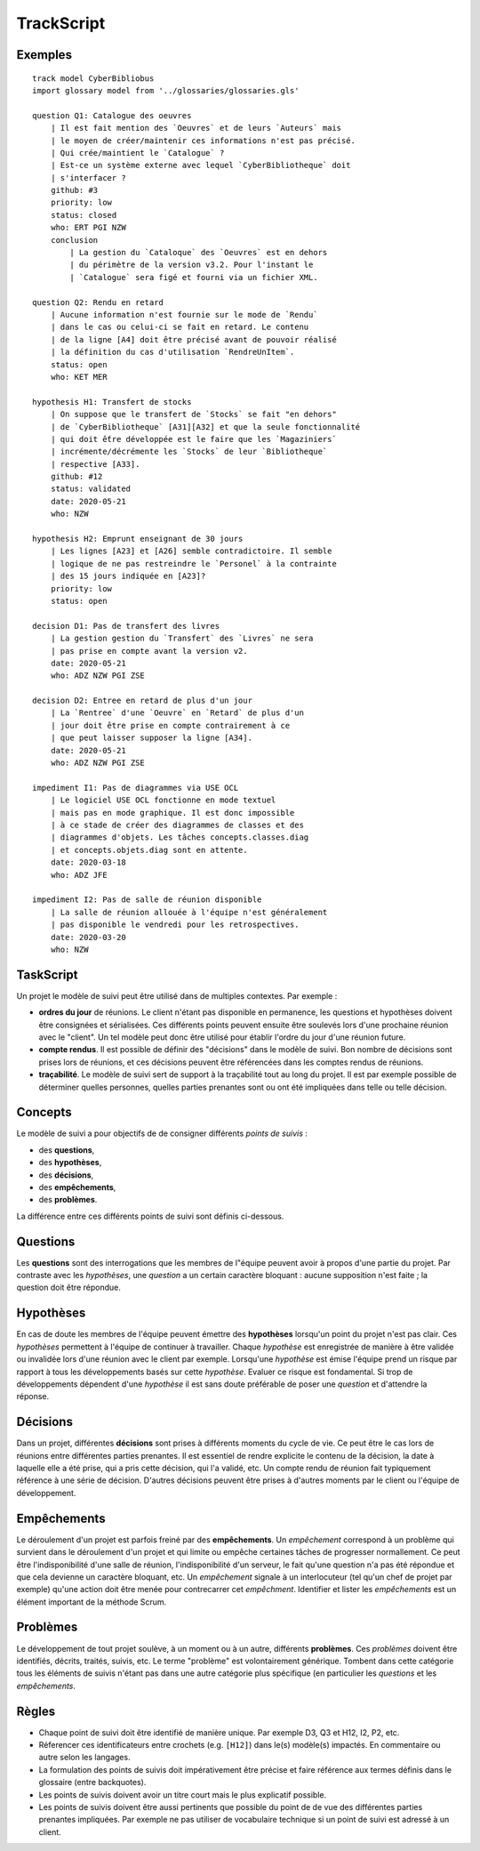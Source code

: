 .. .. coding=utf-8

.. highlight:: TrackScript

.. index::  ! .trs, ! TrackScript
    pair: Script ; TrackScript

.. _TrackScript:

TrackScript
===========

Exemples
--------

::

    track model CyberBibliobus
    import glossary model from '../glossaries/glossaries.gls'

    question Q1: Catalogue des oeuvres
        | Il est fait mention des `Oeuvres` et de leurs `Auteurs` mais
        | le moyen de créer/maintenir ces informations n'est pas précisé.
        | Qui crée/maintient le `Catalogue` ?
        | Est-ce un système externe avec lequel `CyberBibliotheque` doit
        | s'interfacer ?
        github: #3
        priority: low
        status: closed
        who: ERT PGI NZW
        conclusion
            | La gestion du `Cataloque` des `Oeuvres` est en dehors
            | du périmètre de la version v3.2. Pour l'instant le
            | `Catalogue` sera figé et fourni via un fichier XML.

    question Q2: Rendu en retard
        | Aucune information n'est fournie sur le mode de `Rendu`
        | dans le cas ou celui-ci se fait en retard. Le contenu
        | de la ligne [A4] doit être précisé avant de pouvoir réalisé
        | la définition du cas d'utilisation `RendreUnItem`.
        status: open
        who: KET MER

    hypothesis H1: Transfert de stocks
        | On suppose que le transfert de `Stocks` se fait "en dehors"
        | de `CyberBibliotheque` [A31][A32] et que la seule fonctionnalité
        | qui doit ếtre développée est le faire que les `Magaziniers`
        | incrémente/décrémente les `Stocks` de leur `Bibliotheque`
        | respective [A33].
        github: #12
        status: validated
        date: 2020-05-21
        who: NZW

    hypothesis H2: Emprunt enseignant de 30 jours
        | Les lignes [A23] et [A26] semble contradictoire. Il semble
        | logique de ne pas restreindre le `Personel` à la contrainte
        | des 15 jours indiquée en [A23]?
        priority: low
        status: open

    decision D1: Pas de transfert des livres
        | La gestion gestion du `Transfert` des `Livres` ne sera
        | pas prise en compte avant la version v2.
        date: 2020-05-21
        who: ADZ NZW PGI ZSE

    decision D2: Entree en retard de plus d'un jour
        | La `Rentree` d'une `Oeuvre` en `Retard` de plus d'un
        | jour doit être prise en compte contrairement à ce
        | que peut laisser supposer la ligne [A34].
        date: 2020-05-21
        who: ADZ NZW PGI ZSE

    impediment I1: Pas de diagrammes via USE OCL
        | Le logiciel USE OCL fonctionne en mode textuel
        | mais pas en mode graphique. Il est donc impossible
        | à ce stade de créer des diagrammes de classes et des
        | diagrammes d'objets. Les tâches concepts.classes.diag
        | et concepts.objets.diag sont en attente.
        date: 2020-03-18
        who: ADZ JFE

    impediment I2: Pas de salle de réunion disponible
        | La salle de réunion allouée à l'équipe n'est généralement
        | pas disponible le vendredi pour les retrospectives.
        date: 2020-03-20
        who: NZW


TaskScript
----------

Un projet le modèle de suivi peut être utilisé dans de multiples
contextes. Par exemple :

*   **ordres du jour** de réunions. Le client n'étant pas disponible
    en permanence, les questions et hypothèses doivent être consignées
    et sérialisées. Ces différents points peuvent ensuite être soulevés lors
    d'une prochaine réunion avec le "client". Un tel modèle peut donc être
    utilisé pour établir l'ordre du jour d'une réunion future.

*   **compte rendus**. Il est possible de définir des
    "décisions" dans le modèle de suivi. Bon nombre de décisions
    sont prises lors de réunions, et ces décisions peuvent être
    référencées dans les comptes rendus de réunions.

*   **traçabilité**. Le modèle de suivi sert de support à la traçabilité
    tout au long du projet. Il est par exemple possible de déterminer
    quelles personnes, quelles parties prenantes sont ou ont été impliquées
    dans telle ou telle décision.

Concepts
--------

Le modèle de suivi a pour objectifs de de consigner différents
*points de suivis* :

*   des **questions**,
*   des **hypothèses**,
*   des **décisions**,
*   des **empêchements**,
*   des **problèmes**.

La différence entre ces différents points de suivi sont définis ci-dessous.

Questions
---------

Les **questions** sont des interrogations que les membres de l"équipe
peuvent avoir à propos d'une partie du projet. Par contraste avec les
*hypothèses*, une *question* a un certain caractère bloquant : aucune
supposition n'est faite ; la question doit être répondue.

Hypothèses
----------

En cas de doute les membres de l'équipe peuvent émettre des
**hypothèses** lorsqu'un point du projet n'est pas clair. Ces *hypothèses*
permettent à l'équipe de continuer à travailler. Chaque *hypothèse* est
enregistrée de manière à être validée ou invalidée lors d'une
réunion avec le client par exemple. Lorsqu'une *hypothèse* est émise
l'équipe prend un risque par rapport à tous les développements
basés sur cette *hypothèse*. Evaluer ce risque est fondamental.
Si trop de développements dépendent d'une *hypothèse* il est sans
doute préférable de poser une *question* et d'attendre la réponse.

Décisions
---------

Dans un projet, différentes **décisions** sont prises à différents
moments du cycle de vie. Ce peut être le cas lors de réunions entre
différentes parties prenantes. Il est essentiel de rendre explicite
le contenu de la décision, la date à laquelle elle a été prise,
qui a pris cette décision, qui l'a validé, etc. Un compte rendu
de réunion fait typiquement référence à une série de décision.
D'autres décisions peuvent être prises à d'autres moments par
le client ou l'équipe de développement.

Empêchements
------------

Le déroulement d'un projet est parfois freiné par des
**empêchements**. Un *empêchement* correspond à un problème qui
survient dans le déroulement d'un projet et qui limite ou
empêche certaines tâches de progresser normallement. Ce peut
être l'indisponibilité d'une salle de réunion, l'indisponibilité
d'un serveur, le fait qu'une question n'a pas été répondue et
que cela devienne un caractère bloquant, etc. Un *empêchement*
signale à un interlocuteur (tel qu'un chef de projet par exemple)
qu'une action doit être menée pour contrecarrer cet *empêchment*.
Identifier et lister les *empêchements* est un élément important
de la méthode Scrum.

Problèmes
---------

Le développement de tout projet soulève, à un moment ou à un autre,
différents **problèmes**. Ces *problèmes* doivent être identifiés,
décrits, traités, suivis, etc. Le terme "problème" est volontairement
générique. Tombent dans cette catégorie tous les éléments de suivis
n'étant pas dans une autre catégorie plus spécifique (en particulier
les *questions* et les *empêchements*.

..  _Suivi_Règles:

Règles
------

*   Chaque point de suivi doit être identifié de
    manière unique. Par exemple D3, Q3 et H12, I2, P2, etc.

*   Réferencer ces identificateurs entre crochets (e.g. ``[H12]``)
    dans le(s) modèle(s) impactés. En commentaire ou autre selon
    les langages.

*   La formulation des points de suivis doit impérativement être
    précise et faire référence aux termes définis dans le glossaire
    (entre backquotes).

*   Les points de suivis doivent avoir un titre court mais le plus
    explicatif possible.

*   Les points de suivis doivent être aussi pertinents que possible
    du point de de vue des différentes parties prenantes impliquées.
    Par exemple ne pas utiliser de vocabulaire technique si un
    point de suivi est adressé à un client.

